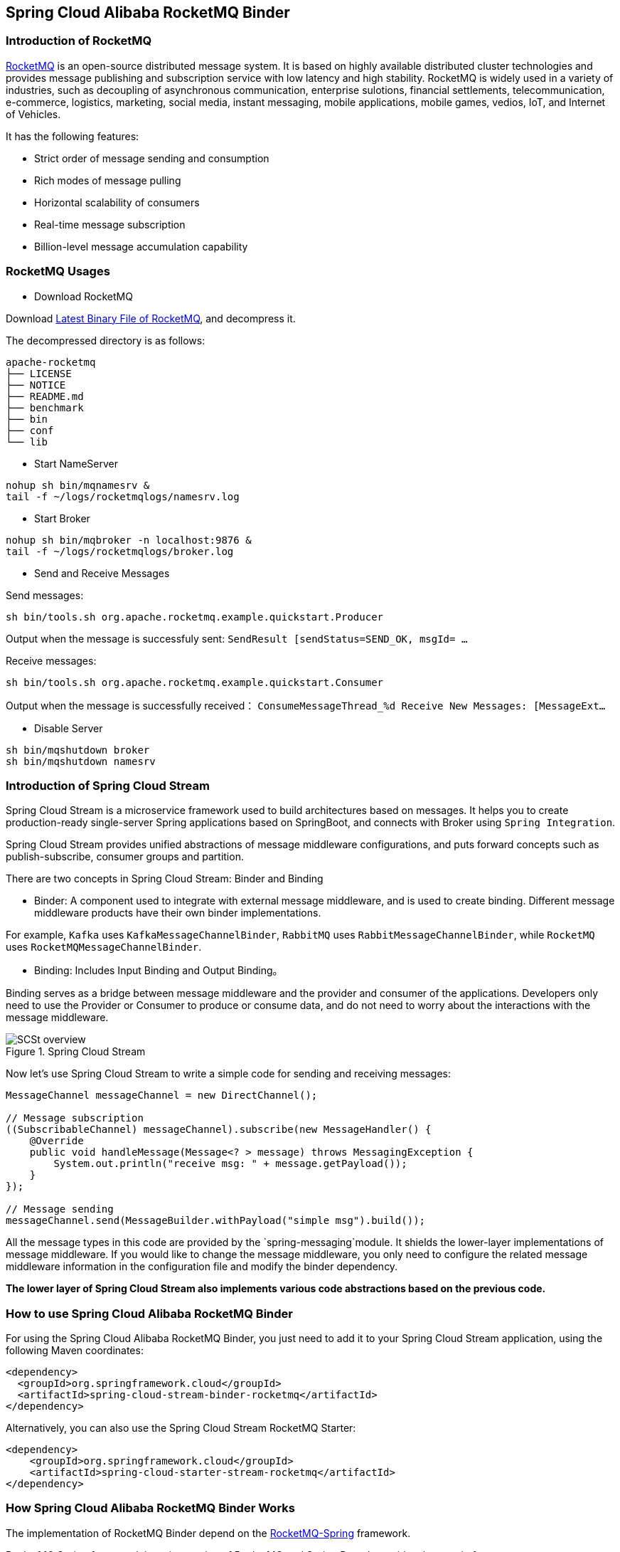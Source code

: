 == Spring Cloud Alibaba RocketMQ Binder

### Introduction of RocketMQ

https://rocketmq.apache.org[RocketMQ] is an open-source distributed message system. It is based on highly available distributed cluster technologies and provides message publishing and subscription service with low latency and high stability. RocketMQ is widely used in a variety of industries, such as decoupling of asynchronous communication, enterprise sulotions, financial settlements, telecommunication, e-commerce, logistics, marketing, social media, instant messaging, mobile applications, mobile games, vedios, IoT, and Internet of Vehicles.

It has the following features:

* Strict order of message sending and consumption

* Rich modes of message pulling

* Horizontal scalability of consumers

* Real-time message subscription

* Billion-level message accumulation capability

### RocketMQ Usages

* Download RocketMQ

Download https://www.apache.org/dyn/closer.cgi?path=rocketmq/4.3.2/rocketmq-all-4.3.2-bin-release.zip[Latest Binary File of RocketMQ], and decompress it.

The decompressed directory is as follows:

```
apache-rocketmq
├── LICENSE
├── NOTICE
├── README.md
├── benchmark
├── bin
├── conf
└── lib
```

* Start NameServer

```bash
nohup sh bin/mqnamesrv &
tail -f ~/logs/rocketmqlogs/namesrv.log
```

* Start Broker

```bash
nohup sh bin/mqbroker -n localhost:9876 &
tail -f ~/logs/rocketmqlogs/broker.log
```

* Send and Receive Messages

Send messages:

```bash
sh bin/tools.sh org.apache.rocketmq.example.quickstart.Producer
```

Output when the message is successfuly sent: `SendResult [sendStatus=SEND_OK, msgId= ...`

Receive messages:

```bash
sh bin/tools.sh org.apache.rocketmq.example.quickstart.Consumer
```

Output when the message is successfully received： `ConsumeMessageThread_%d Receive New Messages: [MessageExt...`

* Disable Server

```bash
sh bin/mqshutdown broker
sh bin/mqshutdown namesrv
```

### Introduction of Spring Cloud Stream

Spring Cloud Stream is a microservice framework used to build architectures based on messages. It helps you to create production-ready single-server Spring applications based on SpringBoot, and connects with Broker using `Spring Integration`.

Spring Cloud Stream provides unified abstractions of message middleware configurations, and puts forward concepts such as publish-subscribe, consumer groups and partition.

There are two concepts in Spring Cloud Stream: Binder and Binding

* Binder: A component used to integrate with external message middleware, and is used to create binding. Different message middleware products have their own binder implementations.

For example, `Kafka` uses `KafkaMessageChannelBinder`, `RabbitMQ` uses `RabbitMessageChannelBinder`, while `RocketMQ` uses `RocketMQMessageChannelBinder`.

* Binding: Includes Input Binding and Output Binding。

Binding serves as a bridge between message middleware and the provider and consumer of the applications. Developers only need to use the Provider or Consumer to produce or consume data, and do not need to worry about the interactions with the message middleware.

.Spring Cloud Stream
image::https://docs.spring.io/spring-cloud-stream/docs/current/reference/htmlsingle/images/SCSt-overview.png[]

Now let’s use Spring Cloud Stream to write a simple code for sending and receiving messages:

```java
MessageChannel messageChannel = new DirectChannel();

// Message subscription
((SubscribableChannel) messageChannel).subscribe(new MessageHandler() {
    @Override
    public void handleMessage(Message<? > message) throws MessagingException {
        System.out.println("receive msg: " + message.getPayload());
    }
});

// Message sending
messageChannel.send(MessageBuilder.withPayload("simple msg").build());
```

All the message types in this code are provided by the `spring-messaging`module. It shields the lower-layer implementations of message middleware. If you would like to change the message middleware, you only need to configure the related message middleware information in the configuration file and modify the binder dependency.

**The lower layer of Spring Cloud Stream also implements various code abstractions based on the previous code.**

### How to use Spring Cloud Alibaba RocketMQ Binder ###

For using the Spring Cloud Alibaba RocketMQ Binder, you just need to add it to your Spring Cloud Stream application, using the following Maven coordinates:

```xml
<dependency>
  <groupId>org.springframework.cloud</groupId>
  <artifactId>spring-cloud-stream-binder-rocketmq</artifactId>
</dependency>
```

Alternatively, you can also use the Spring Cloud Stream RocketMQ Starter:

```xml
<dependency>
    <groupId>org.springframework.cloud</groupId>
    <artifactId>spring-cloud-starter-stream-rocketmq</artifactId>
</dependency>
```

### How Spring Cloud Alibaba RocketMQ Binder Works

The implementation of RocketMQ Binder depend on the https://github.com/apache/rocketmq-spring[RocketMQ-Spring] framework.

RocketMQ Spring framework is an integration of RocketMQ and Spring Boot. It provides three main features:

1. `RocketMQTemplate`: Sending messages, including synchronous, asynchronous, and transactional messages.
2. `@RocketMQTransactionListener`: Listen and check for transaction messages.
3. `@RocketMQMessageListener`: Consume messages.

`RocketMQMessageChannelBinder` is a standard implementation of Binder, it will build `RocketMQInboundChannelAdapter` and `RocketMQMessageHandler` internally.

`RocketMQMessageHandler` will construct `RocketMQTemplate` based on the Binding configuration. `RocketMQTemplate` will convert the `org.springframework.messaging.Message` message class of `spring-messaging` module to the RocketMQ message class `org.apache.rocketmq.common .message.Message` internally, then send it out.

`RocketMQInboundChannelAdapter` will also construct `RocketMQListenerBindingContainer` based on the Binding configuration, and `RocketMQListenerBindingContainer` will start the RocketMQ `Consumer` to receive the messages.

NOTE: RocketMQ Binder Application can also be used to configure rocketmq.** to trigger RocketMQ Spring related AutoConfiguration

Currently Binder supports setting the relevant key in `Header` to set the properties of the RocketMQ message.

For example, `TAGS`, `DELAY`, `TRANSACTIONAL_ARG`, `KEYS`, `WAIT_STORE_MSG_OK`, `FLAG` represent the labels corresponding to the RocketMQ message.

```java
MessageBuilder builder = MessageBuilder.withPayload(msg)
    .setHeader(RocketMQHeaders.TAGS, "binder")
    .setHeader(RocketMQHeaders.KEYS, "my-key")
    .setHeader("DELAY", "1");
Message message = builder.build();
output().send(message);
```

### Configuration Options

#### RocketMQ Binder Properties

spring.cloud.stream.rocketmq.binder.name-server::
The name server of RocketMQ Server.
+
Default: `127.0.0.1:9876`.
spring.cloud.stream.rocketmq.binder.access-key::
The AccessKey of Alibaba Cloud Account.
+
Default: null.
spring.cloud.stream.rocketmq.binder.secret-key::
The SecretKey of Alibaba Cloud Account.
+
Default: null.
spring.cloud.stream.rocketmq.binder.enable-msg-trace::
Enable Message Trace feature for all producers and consumers.
+
Default: `true`.
spring.cloud.stream.rocketmq.binder.customized-trace-topic::
The trace topic for message trace.
+
Default: `RMQ_SYS_TRACE_TOPIC`.


#### RocketMQ Consumer Properties

The following properties are available for RocketMQ producers only and must be prefixed with `spring.cloud.stream.rocketmq.bindings.<channelName>.consumer.`.

enable::
Enable Consumer Binding.
+
Default: `true`.
tags::
Consumer subscription tags expression, tags split by `||`.
+
Default: empty.
sql::
Consumer subscription sql expression.
+
Default: empty.
broadcasting::
Control message mode, if you want all subscribers receive message all message, broadcasting is a good choice.
+
Default: `false`.
orderly::
Receiving message concurrently or orderly.
+
Default: `false`.
delayLevelWhenNextConsume::
Message consume retry strategy for concurrently consume:
* -1,no retry,put into DLQ directly
* 0,broker control retry frequency
* >0,client control retry frequency
+
Default: `0`.
suspendCurrentQueueTimeMillis::
Time interval of message consume retry for orderly consume.
+
Default: `1000`.

#### RocketMQ Provider Properties

The following properties are available for RocketMQ producers only and must be prefixed with `spring.cloud.stream.rocketmq.bindings.<channelName>.producer.`.

enable::
Enable Producer Binding.
+
Default: `true`.
group::
Producer group name.
+
Default: empty.
maxMessageSize::
Maximum allowed message size in bytes.
+
Default: `8249344`.
transactional::
Send Transactional Message.
+
Default: `false`.
sync::
Send message in synchronous mode.
+
Default: `false`.
vipChannelEnabled::
Send message with vip channel.
+
Default: `true`.
sendMessageTimeout::
Millis of send message timeout.
+
Default: `3000`.
compressMessageBodyThreshold::
Compress message body threshold, namely, message body larger than 4k will be compressed on default.
+
Default: `4096`.
retryTimesWhenSendFailed::
Maximum number of retry to perform internally before claiming sending failure in synchronous mode.
+
Default: `2`.
retryTimesWhenSendAsyncFailed::
Maximum number of retry to perform internally before claiming sending failure in asynchronous mode.
+
Default: `2`.
retryNextServer::
Indicate whether to retry another broker on sending failure internally.
+
Default: `false`.